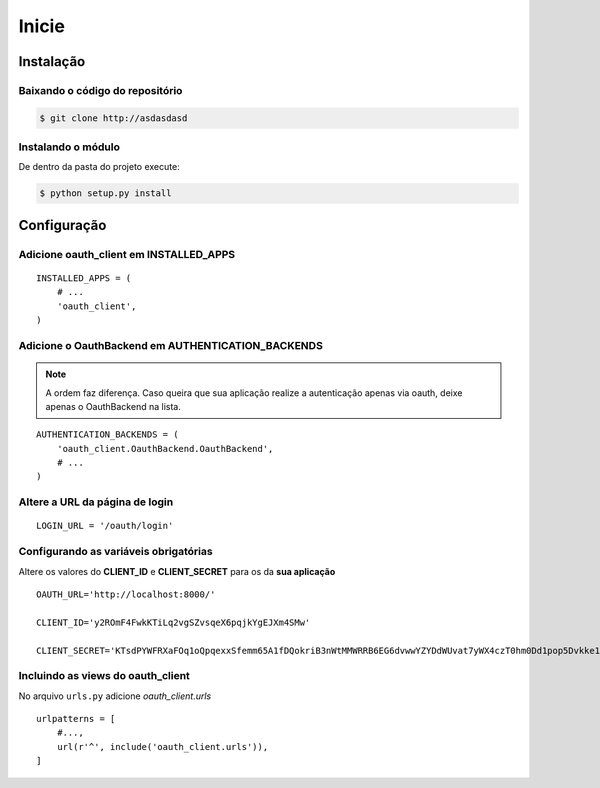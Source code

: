 Inicie
=========================================



Instalação
########################

Baixando o código do repositório
------------------------
.. sourcecode:: sh

    $ git clone http://asdasdasd

Instalando o módulo
-----------------------
De dentro da pasta do projeto execute:

.. sourcecode:: sh

    $ python setup.py install


Configuração
########################

Adicione oauth_client em INSTALLED_APPS
----------------------------------

::

    INSTALLED_APPS = (
        # ...
        'oauth_client',
    )       

Adicione o OauthBackend em AUTHENTICATION_BACKENDS
----------------------------------
.. note:: A ordem faz diferença. Caso queira que sua aplicação realize a autenticação apenas via oauth, deixe apenas o OauthBackend na lista.

::

    AUTHENTICATION_BACKENDS = (
        'oauth_client.OauthBackend.OauthBackend',
        # ...
    ) 

Altere a URL da página de login
--------------------------------

::

    LOGIN_URL = '/oauth/login'

Configurando as variáveis obrigatórias
--------------------------------

Altere os valores do **CLIENT_ID** e **CLIENT_SECRET** para os da **sua aplicação**
::

    OAUTH_URL='http://localhost:8000/'

    CLIENT_ID='y2ROmF4FwkKTiLq2vgSZvsqeX6pqjkYgEJXm4SMw'

    CLIENT_SECRET='KTsdPYWFRXaFOq1oQpqexxSfemm65A1fDQokriB3nWtMMWRRB6EG6dvwwYZYDdWUvat7yWX4czT0hm0Dd1pop5Dvkke10wqf15T1eO8xypGYa7KjMa09MtM6Fpl'

Incluindo  as views do oauth_client
-------------------------------------

No arquivo ``urls.py`` adicione `oauth_client.urls`

::

    urlpatterns = [
        #...,
        url(r'^', include('oauth_client.urls')),
    ]

